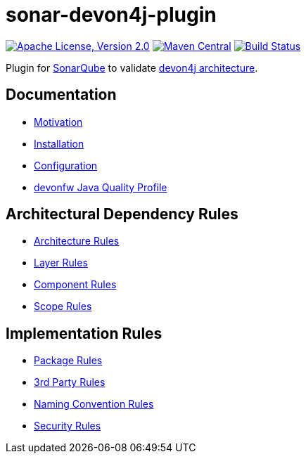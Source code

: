 = sonar-devon4j-plugin

image:https://img.shields.io/github/license/devonfw/sonar-devon4j-plugin.svg?label=License["Apache License, Version 2.0",link=https://github.com/devonfw/sonar-devon4j-plugin/blob/master/LICENSE]
image:https://img.shields.io/maven-central/v/com.devonfw.tools/sonar-devon4j-plugin.svg?label=Maven%20Central["Maven Central",link=https://search.maven.org/search?q=g:com.devonfw.tools&a=sonar-devon4j-plugin]
image:https://travis-ci.com/devonfw/sonar-devon4j-plugin.svg?branch=master["Build Status",link="https://travis-ci.com/devonfw/sonar-devon4j-plugin"]

Plugin for https://sonarqube.org[SonarQube] to validate https://github.com/devonfw/devon4j/blob/develop/documentation/coding-conventions.asciidoc#packages[devon4j architecture].

== Documentation

* link:documentation/motivation.adoc[Motivation]
* link:documentation/installation.adoc[Installation]
* link:documentation/configuration.adoc[Configuration]
* link:documentation/qualityprofile.adoc[devonfw Java Quality Profile]

== Architectural Dependency Rules

* link:documentation/rules-architecture.adoc[Architecture Rules]
* link:documentation/rules-layer.adoc[Layer Rules]
* link:documentation/rules-component.adoc[Component Rules]
* link:documentation/rules-scope.adoc[Scope Rules]

== Implementation Rules

* link:documentation/rules-package.adoc[Package Rules]
* link:documentation/rules-thirdparty.adoc[3rd Party Rules]
* link:documentation/rules-namingconvention.adoc[Naming Convention Rules]
* link:documentation/rules-security.adoc[Security Rules]
